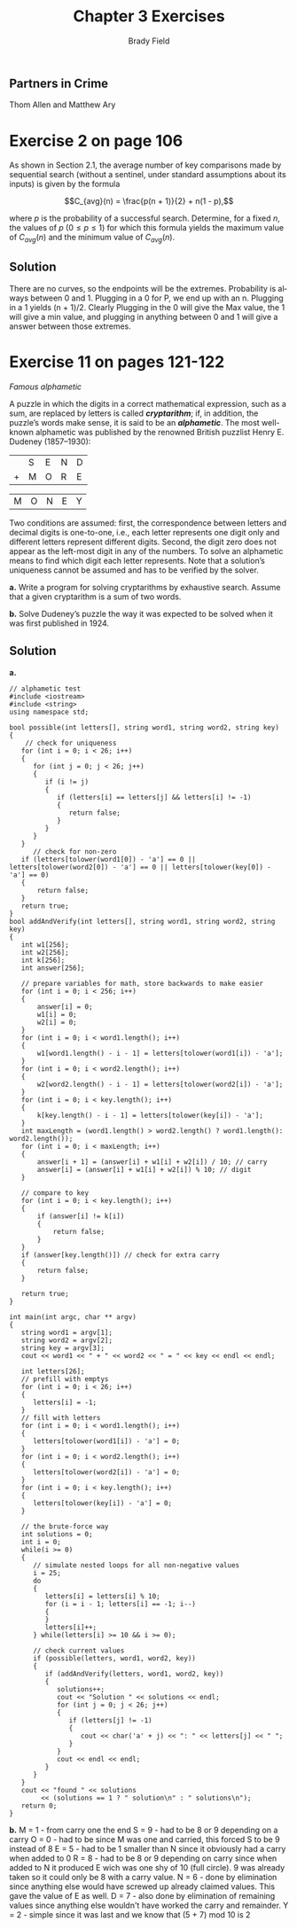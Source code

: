 # Created 2016-04-28 Thu 16:29
#+OPTIONS: H:4 num:nil toc:nil \n:nil @:t ::t |:t ^:t *:t TeX:t LaTeX:t
#+TITLE: Chapter 3 Exercises
#+AUTHOR: Brady Field
#+LANGUAGE: en
#+STARTUP: showeverything

** Partners in Crime
Thom Allen and Matthew Ary
* Exercise 2 on page 106

As shown in Section 2.1, the average number of key comparisons made
by sequential search (without a sentinel, under standard assumptions
about its inputs) is given by the formula

\[C_{avg}(n) = \frac{p(n + 1)}{2} + n(1 - p),\]

where /p/ is the probability of a successful search. Determine, for
a fixed /n/, the values of /p/ \((0 \le p \le 1)\) for which this
formula yields the maximum value of \(C_{avg}(n)\) and the minimum
value of \(C_{avg}(n)\).

** Solution
There are no curves, so the endpoints will be the extremes.
Probability is always between 0 and 1. Plugging in a 0 for P,
we end up with an n. Plugging in a 1 yields (n + 1)/2. Clearly Plugging
in the 0 will give the Max value, the 1 will give a min value, and plugging in
anything between 0 and 1 will give a answer between those extremes. 

* Exercise 11 on pages 121-122

/Famous alphametic/

A puzzle in which the digits in a correct mathematical expression,
such as a sum, are replaced by letters is called /*cryptarithm*/;
if, in addition, the puzzle’s words make sense, it is said to be an
/*alphametic*/. The most well-known alphametic was published by the
renowned British puzzlist Henry E. Dudeney (1857–1930):

|   | S | E | N | D |
| + | M | O | R | E |

| M | O | N | E | Y |

Two conditions are assumed: first, the correspondence between
letters and decimal digits is one-to-one, i.e., each letter
represents one digit only and different letters represent different
digits. Second, the digit zero does not appear as the left-most
digit in any of the numbers. To solve an alphametic means to find
which digit each letter represents. Note that a solution’s
uniqueness cannot be assumed and has to be verified by the solver.

*a.* Write a program for solving cryptarithms by exhaustive
search. Assume that a given cryptarithm is a sum of two words.

*b.* Solve Dudeney’s puzzle the way it was expected to be solved when
it was first published in 1924.

** Solution
*a.* 
#+BEGIN_SRC C++ :tangle yes
// alphametic test
#include <iostream>
#include <string>
using namespace std;

bool possible(int letters[], string word1, string word2, string key)
{
	// check for uniqueness
   for (int i = 0; i < 26; i++)
   {
      for (int j = 0; j < 26; j++)
      {
         if (i != j)
         {
            if (letters[i] == letters[j] && letters[i] != -1)
            {
               return false;
            }
         }
      }
   }
      // check for non-zero
   if (letters[tolower(word1[0]) - 'a'] == 0 || letters[tolower(word2[0]) - 'a'] == 0 || letters[tolower(key[0]) - 'a'] == 0)
   {
	   return false;
   }
   return true;
}
bool addAndVerify(int letters[], string word1, string word2, string key)
{
   int w1[256];
   int w2[256];
   int k[256];
   int answer[256];
   
   // prepare variables for math, store backwards to make easier
   for (int i = 0; i < 256; i++)
   {
	   answer[i] = 0;
	   w1[i] = 0;
	   w2[i] = 0;
   }
   for (int i = 0; i < word1.length(); i++)
   {
	   w1[word1.length() - i - 1] = letters[tolower(word1[i]) - 'a'];
   }
   for (int i = 0; i < word2.length(); i++)
   {
	   w2[word2.length() - i - 1] = letters[tolower(word2[i]) - 'a'];
   }
   for (int i = 0; i < key.length(); i++)
   {
	   k[key.length() - i - 1] = letters[tolower(key[i]) - 'a'];
   }
   int maxLength = (word1.length() > word2.length() ? word1.length(): word2.length());
   for (int i = 0; i < maxLength; i++)
   {
	   answer[i + 1] = (answer[i] + w1[i] + w2[i]) / 10; // carry 
	   answer[i] = (answer[i] + w1[i] + w2[i]) % 10; // digit
   }
   
   // compare to key
   for (int i = 0; i < key.length(); i++)
   {
	   if (answer[i] != k[i])
	   {
		   return false;
	   }
   }
   if (answer[key.length()]) // check for extra carry
   {
	   return false;
   }
   
   return true;
}

int main(int argc, char ** argv)
{
   string word1 = argv[1];
   string word2 = argv[2];
   string key = argv[3];
   cout << word1 << " + " << word2 << " = " << key << endl << endl;
	
   int letters[26];
   // prefill with emptys
   for (int i = 0; i < 26; i++)
   {
      letters[i] = -1;
   }
   // fill with letters
   for (int i = 0; i < word1.length(); i++)
   {
      letters[tolower(word1[i]) - 'a'] = 0;
   }
   for (int i = 0; i < word2.length(); i++)
   {
      letters[tolower(word2[i]) - 'a'] = 0;
   }
   for (int i = 0; i < key.length(); i++)
   {
      letters[tolower(key[i]) - 'a'] = 0;
   }

   // the brute-force way
   int solutions = 0;
   int i = 0;
   while(i >= 0)
   {
      // simulate nested loops for all non-negative values
      i = 25;
      do 
      {
         letters[i] = letters[i] % 10;
         for (i = i - 1; letters[i] == -1; i--)
         {
         }
         letters[i]++;
      } while(letters[i] >= 10 && i >= 0);

      // check current values
      if (possible(letters, word1, word2, key))
      { 
         if (addAndVerify(letters, word1, word2, key))
         {
            solutions++;
            cout << "Solution " << solutions << endl;
            for (int j = 0; j < 26; j++)
            {
               if (letters[j] != -1)
               {
                  cout << char('a' + j) << ": " << letters[j] << " ";
               }
            }
            cout << endl << endl;
         }
      }
   }
   cout << "found " << solutions
        << (solutions == 1 ? " solution\n" : " solutions\n");
   return 0;
}
#+END_SRC
*b.*
M = 1 - from carry one the end
S = 9 - had to be 8 or 9 depending on a carry
O = 0 - had to be since M was one and carried, this forced S to be 9 instead of 8
E = 5 - had to be 1 smaller than N since it obviously had a carry when added to 0
R = 8 - had to be 8 or 9 depending on carry since when added to N it produced E wich was one shy of 10 (full circle).
9 was already taken so it could only be 8 with a carry value.
N = 6 - done by elimination since anything else would have screwed up already claimed values. This gave the value of E as well.
D = 7 - also done by elimination of remaining values since anything else wouldn't have worked the carry and remainder.
Y = 2 - simple since it was last and we know that (5 + 7) mod 10 is 2 